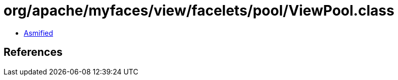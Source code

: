 = org/apache/myfaces/view/facelets/pool/ViewPool.class

 - link:ViewPool-asmified.java[Asmified]

== References

